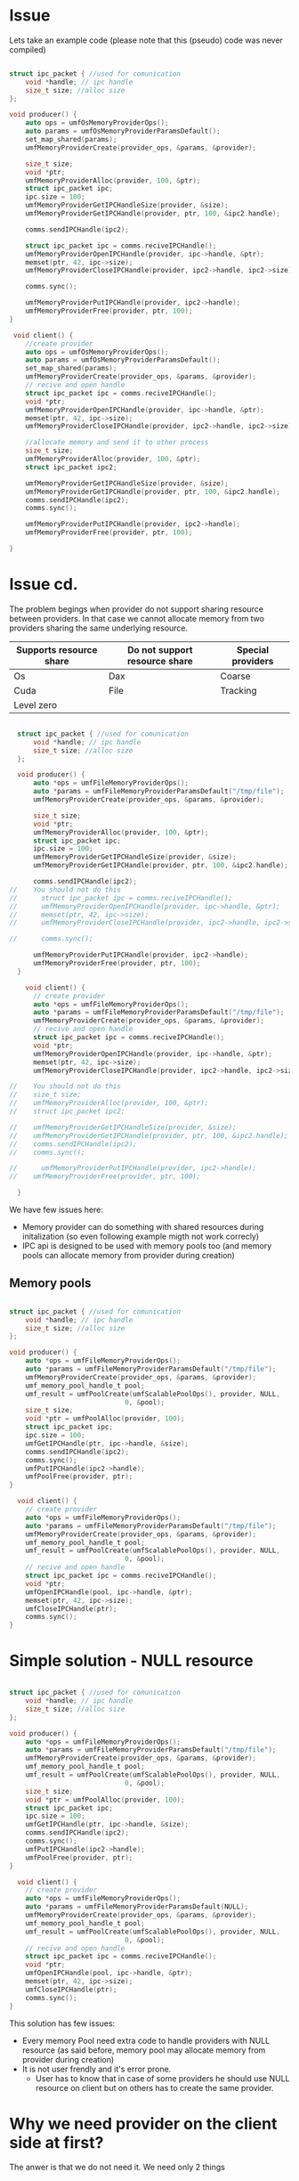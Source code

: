 * Issue
Lets take an example code (please note that this (pseudo) code was never compiled)
#+BEGIN_SRC c

  struct ipc_packet { //used for comunication
      void *handle; // ipc handle
      size_t size; //alloc size
  };

  void producer() {
      auto ops = umfOsMemoryProviderOps();
      auto params = umfOsMemoryProviderParamsDefault();
      set_map_shared(params);
      umfMemoryProviderCreate(provider_ops, &params, &provider);
      
      size_t size;
      void *ptr;
      umfMemoryProviderAlloc(provider, 100, &ptr);
      struct ipc_packet ipc;
      ipc.size = 100;
      umfMemoryProviderGetIPCHandleSize(provider, &size);
      umfMemoryProviderGetIPCHandle(provider, ptr, 100, &ipc2.handle);

      comms.sendIPCHandle(ipc2);
      
      struct ipc_packet ipc = comms.reciveIPCHandle();
      umfMemoryProviderOpenIPCHandle(provider, ipc->handle, &ptr);
      memset(ptr, 42, ipc->size);
      umfMemoryProviderCloseIPCHandle(provider, ipc2->handle, ipc2->size);
      
      comms.sync();

      umfMemoryProviderPutIPCHandle(provider, ipc2->handle);
      umfMemoryProviderFree(provider, ptr, 100);
  }

   void client() {
      //create provider
      auto ops = umfOsMemoryProviderOps();
      auto params = umfOsMemoryProviderParamsDefault();
      set_map_shared(params);
      umfMemoryProviderCreate(provider_ops, &params, &provider);
      // recive and open handle
      struct ipc_packet ipc = comms.reciveIPCHandle();
      void *ptr;
      umfMemoryProviderOpenIPCHandle(provider, ipc->handle, &ptr);
      memset(ptr, 42, ipc->size);
      umfMemoryProviderCloseIPCHandle(provider, ipc2->handle, ipc2->size);
      
      //allocate memory and send it to other process
      size_t size;
      umfMemoryProviderAlloc(provider, 100, &ptr);
      struct ipc_packet ipc2;

      umfMemoryProviderGetIPCHandleSize(provider, &size);
      umfMemoryProviderGetIPCHandle(provider, ptr, 100, &ipc2.handle);
      comms.sendIPCHandle(ipc2);
      comms.sync();

      umfMemoryProviderPutIPCHandle(provider, ipc2->handle);
      umfMemoryProviderFree(provider, ptr, 100);
      
  }
#+end_SRC
* Issue cd.
The problem begings when provider do not support sharing resource between providers.
In that case we cannot allocate memory from two providers sharing  the same underlying resource.

| Supports resource share | Do not support resource share | Special providers |
|-------------------------+-------------------------------+-------------------|
| Os                      | Dax                           | Coarse            |
| Cuda                    | File                          | Tracking          |
| Level zero              |                               |                   |

#+BEGIN_SRC c

    struct ipc_packet { //used for comunication
        void *handle; // ipc handle
        size_t size; //alloc size
    };

    void producer() {
        auto *ops = umfFileMemoryProviderOps();
        auto *params = umfFileMemoryProviderParamsDefault("/tmp/file");
        umfMemoryProviderCreate(provider_ops, &params, &provider);
        
        size_t size;
        void *ptr;
        umfMemoryProviderAlloc(provider, 100, &ptr);
        struct ipc_packet ipc;
        ipc.size = 100;
        umfMemoryProviderGetIPCHandleSize(provider, &size);
        umfMemoryProviderGetIPCHandle(provider, ptr, 100, &ipc2.handle);

        comms.sendIPCHandle(ipc2);
  //    You should not do this
  //      struct ipc_packet ipc = comms.reciveIPCHandle();
  //      umfMemoryProviderOpenIPCHandle(provider, ipc->handle, &ptr);
  //      memset(ptr, 42, ipc->size);
  //      umfMemoryProviderCloseIPCHandle(provider, ipc2->handle, ipc2->size);
        
  //      comms.sync();

        umfMemoryProviderPutIPCHandle(provider, ipc2->handle);
        umfMemoryProviderFree(provider, ptr, 100);      
    }

      void client() {
        // create provider
        auto *ops = umfFileMemoryProviderOps();
        auto *params = umfFileMemoryProviderParamsDefault("/tmp/file");
        umfMemoryProviderCreate(provider_ops, &params, &provider);
        // recive and open handle
        struct ipc_packet ipc = comms.reciveIPCHandle();
        void *ptr;
        umfMemoryProviderOpenIPCHandle(provider, ipc->handle, &ptr);
        memset(ptr, 42, ipc->size);
        umfMemoryProviderCloseIPCHandle(provider, ipc2->handle, ipc2->size);
        
  //    You should not do this
  //    size_t size;
  //    umfMemoryProviderAlloc(provider, 100, &ptr);
  //    struct ipc_packet ipc2;

  //    umfMemoryProviderGetIPCHandleSize(provider, &size);
  //    umfMemoryProviderGetIPCHandle(provider, ptr, 100, &ipc2.handle);
  //    comms.sendIPCHandle(ipc2);
  //    comms.sync();

  //      umfMemoryProviderPutIPCHandle(provider, ipc2->handle);
  //    umfMemoryProviderFree(provider, ptr, 100);
        
    }
#+end_SRC

We have few issues here:
- Memory provider can do something with shared resources during initalization (so even following example migth not work correcly)
- IPC api is designed to be used with memory pools too (and memory pools can allocate memory from provider during creation)
  
** Memory pools
#+BEGIN_SRC c

  struct ipc_packet { //used for comunication
      void *handle; // ipc handle
      size_t size; //alloc size
  };

  void producer() {
      auto *ops = umfFileMemoryProviderOps();
      auto *params = umfFileMemoryProviderParamsDefault("/tmp/file");
      umfMemoryProviderCreate(provider_ops, &params, &provider);
      umf_memory_pool_handle_t pool;
      umf_result = umfPoolCreate(umfScalablePoolOps(), provider, NULL,
                               0, &pool);
      size_t size;
      void *ptr = umfPoolAlloc(provider, 100);
      struct ipc_packet ipc;
      ipc.size = 100;
      umfGetIPCHandle(ptr, ipc->handle, &size);
      comms.sendIPCHandle(ipc2);
      comms.sync();
      umfPutIPCHandle(ipc2->handle);
      umfPoolFree(provider, ptr);
  }

    void client() {
      // create provider
      auto *ops = umfFileMemoryProviderOps();
      auto *params = umfFileMemoryProviderParamsDefault("/tmp/file");
      umfMemoryProviderCreate(provider_ops, &params, &provider);
      umf_memory_pool_handle_t pool;
      umf_result = umfPoolCreate(umfScalablePoolOps(), provider, NULL,
                               0, &pool);
      // recive and open handle
      struct ipc_packet ipc = comms.reciveIPCHandle();
      void *ptr;
      umfOpenIPCHandle(pool, ipc->handle, &ptr);
      memset(ptr, 42, ipc->size);
      umfCloseIPCHandle(ptr);
      comms.sync();
  }
#+end_SRC
  
  
  
* Simple solution - NULL resource

#+BEGIN_SRC c

  struct ipc_packet { //used for comunication
      void *handle; // ipc handle
      size_t size; //alloc size
  };

  void producer() {
      auto *ops = umfFileMemoryProviderOps();
      auto *params = umfFileMemoryProviderParamsDefault("/tmp/file");
      umfMemoryProviderCreate(provider_ops, &params, &provider);
      umf_memory_pool_handle_t pool;
      umf_result = umfPoolCreate(umfScalablePoolOps(), provider, NULL,
                               0, &pool);
      size_t size;
      void *ptr = umfPoolAlloc(provider, 100);
      struct ipc_packet ipc;
      ipc.size = 100;
      umfGetIPCHandle(ptr, ipc->handle, &size);
      comms.sendIPCHandle(ipc2);
      comms.sync();
      umfPutIPCHandle(ipc2->handle);
      umfPoolFree(provider, ptr);
  }

    void client() {
      // create provider
      auto *ops = umfFileMemoryProviderOps();
      auto *params = umfFileMemoryProviderParamsDefault(NULL);
      umfMemoryProviderCreate(provider_ops, &params, &provider);
      umf_memory_pool_handle_t pool;
      umf_result = umfPoolCreate(umfScalablePoolOps(), provider, NULL,
                               0, &pool);
      // recive and open handle
      struct ipc_packet ipc = comms.reciveIPCHandle();
      void *ptr;
      umfOpenIPCHandle(pool, ipc->handle, &ptr);
      memset(ptr, 42, ipc->size);
      umfCloseIPCHandle(ptr);
      comms.sync();
  }
#+end_SRC
This solution has few issues:
- Every memory Pool need extra code to handle providers with NULL resource (as said before, memory pool may allocate memory from provider during creation)
- It is not user frendly and it's error prone.
  - User has to know that in case of some providers he should use NULL resource on client but on others has to create the same provider.


* Why we need provider on the client side at first?

The anwer is that we do not need it. We need only 2 things
** Resource
in Case of some providers we have resource (file path) in IPC handle, but in case of ther we need ptr to device (GPU one), which has to be created on client side, and pased as argument to provider.
** Params
We need information about producer memory provider configuration (params). Not all informations are needed, but some of them are needed (permission)

* Solution

First of all we have to move "params" to IPC handle. So the only thing we have to provide other then IPC handle and provider ops is an resorce which has to be provided by the user on client side.
#+BEGIN_SRC c
  umfMemoryProviderGetIPCHandle(provider, ptr, size, &handle);
  umfMemoryProviderPutIPCHandle(provider, handle);

  umfMemoryProviderOpenIPCHandle(provider_ops, IPCparams, handle, &ptr);
  umfMemoryProviderCloseIPCHandle(provider_ops/* note 1 */,  IPCparams/* note 1 */, ptr, size);
  /* Note 1: not needed with tracking provider */
#+end_src
Maybe we have to merge ops and IPCparams in the single structure. Let's call it IPC_provider.(name not final)

#+BEGIN_SRC c
  umfMemoryProviderGetIPCHandle(provider, ptr, size, &handle);
  umfMemoryProviderPutIPCHandle(provider, handle);

  umfMemory/*IPC*/ProviderOpenIPCHandle(IPC_provider, handle, &ptr);
  umfMemory/*IPC*/ProviderCloseIPCHandle(IPC_provider /* note 1 */, ptr, size);

  umfMemoryProviderGetIPCProvider(provider, &IPC_provider); /* in case if user want to use standard provider on client side*/
  umfMemory/*IPC*/ProviderCreateIPCProvider(provider, IPCparams, IPC_provider); /* in case if user only open allocation, and do not need memory provider */
  
  /* Note 1: not needed with tracking provider */
#+end_src
We can extend api from previus discussion topic([[https://github.com/oneapi-src/unified-memory-framework/issues/844][#844]]) by adding extra agument to createFooParams() function
#+BEGIN_SRC C
  foo_params_handle_t IPCparams = umfCreateFooParams(isIPC);
  umfFooParamsSetField1(IPCparams, 7); /* can return an error code if it's not needed for IPC */

  umf_memory_provider_handle_t hProvider = NULL;
  umf_memory_provider_ops_t *foo_ops = umfFooMemoryProviderOps();
  umfMemory/*IPC*/ProviderCreateIPCProvider(provider, IPCparams, IPC_provider);
    
#+END_SRC

In case of pool IPC api nothing has to be changed. We do this IPC provider on our side. But user can use use Pool on producer side, and provider on client if it do not need pool (or pool is not suported)

#+BEGIN_SRC c

  struct ipc_packet { //used for comunication
      void *handle; // ipc handle
      size_t size; //alloc size
  };

  void producer() {
      auto *ops = umfFileMemoryProviderOps();
      auto *params = umfFileMemoryProviderParamsDefault("/tmp/file", false);
      umfMemoryProviderCreate(provider_ops, &params, &provider);
      umf_memory_pool_handle_t pool;
      umf_result = umfPoolCreate(umfScalablePoolOps(), provider, NULL,
                               0, &pool);
      size_t size;
      void *ptr = umfPoolAlloc(provider, 100);
      struct ipc_packet ipc;
      ipc.size = 100;
      umfGetIPCHandle(ptr, ipc->handle, &size);
      comms.sendIPCHandle(ipc2);
      comms.sync();
      umfPutIPCHandle(ipc2->handle);
      umfPoolFree(provider, ptr);
  }

    void client() {
      // create provider
      auto *ops = umfFileMemoryProviderOps();
      auto *params = umfFileMemoryProviderParamsDefault("/tmp/file", true);
      umfIPCProviderCreate(ops, params, &IPC_provider);

      // recive and open handle
      struct ipc_packet ipc = comms.reciveIPCHandle();
      void *ptr;
      umfIPCProviderOpenIPCHandle(IPC_provider, handle, &ptr);
      umfOpenIPCHandle(pool, ipc->handle, &ptr);
      memset(ptr, 42, ipc->size);
  #ifdef USE_TRACKIG_PROVIDER
      umfIPCProviderCloseIPCHandle(ptr)
  #else
      umfIPCProviderCloseIPCHandle(IPC_provider, ptr, size)
  #endif
      comms.sync();
  }
#+end_SRC




* Backup
We need API to get size of allocation from IPC handle on client side. This is anoing that we do not have it.
#+BEGIN_SRC c
  size_t size;
  umfIPCProviderOpenIPCHandle(IPC_provider, handle, &ptr, &size); // size ptr might be null
  // or
  umfIPCProviderGetAllocationSize(IPC_provider, handle, &size); // this might be confusing with handle size function
#+end_src
